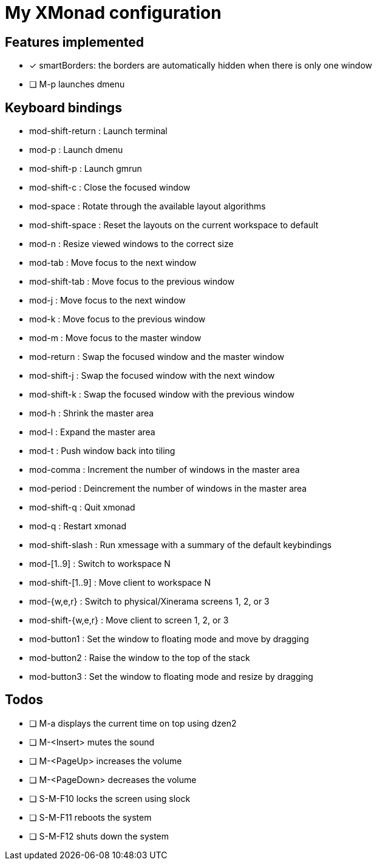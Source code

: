 = My XMonad configuration

== Features implemented

* [x] smartBorders: the borders are automatically hidden when there is only one window
* [ ] M-p launches dmenu



== Keyboard bindings

* mod-shift-return  : Launch terminal
* mod-p             : Launch dmenu
* mod-shift-p       : Launch gmrun
* mod-shift-c       : Close the focused window
* mod-space         : Rotate through the available layout algorithms
* mod-shift-space   : Reset the layouts on the current workspace to default
* mod-n             : Resize viewed windows to the correct size
* mod-tab           : Move focus to the next window
* mod-shift-tab     : Move focus to the previous window
* mod-j             : Move focus to the next window
* mod-k             : Move focus to the previous window
* mod-m             : Move focus to the master window
* mod-return        : Swap the focused window and the master window
* mod-shift-j       : Swap the focused window with the next window
* mod-shift-k       : Swap the focused window with the previous window
* mod-h             : Shrink the master area
* mod-l             : Expand the master area
* mod-t             : Push window back into tiling
* mod-comma         : Increment the number of windows in the master area
* mod-period        : Deincrement the number of windows in the master area
* mod-shift-q       : Quit xmonad
* mod-q             : Restart xmonad
* mod-shift-slash   : Run xmessage with a summary of the default keybindings
* mod-[1..9]        : Switch to workspace N
* mod-shift-[1..9]  : Move client to workspace N
* mod-{w,e,r}       : Switch to physical/Xinerama screens 1, 2, or 3
* mod-shift-{w,e,r} : Move client to screen 1, 2, or 3
* mod-button1       : Set the window to floating mode and move by dragging
* mod-button2       : Raise the window to the top of the stack
* mod-button3       : Set the window to floating mode and resize by dragging

== Todos

* [ ] M-a displays the current time on top using dzen2
* [ ] M-<Insert> mutes the sound
* [ ] M-<PageUp> increases the volume
* [ ] M-<PageDown> decreases the volume
* [ ] S-M-F10 locks the screen using slock
* [ ] S-M-F11 reboots the system
* [ ] S-M-F12 shuts down the system
